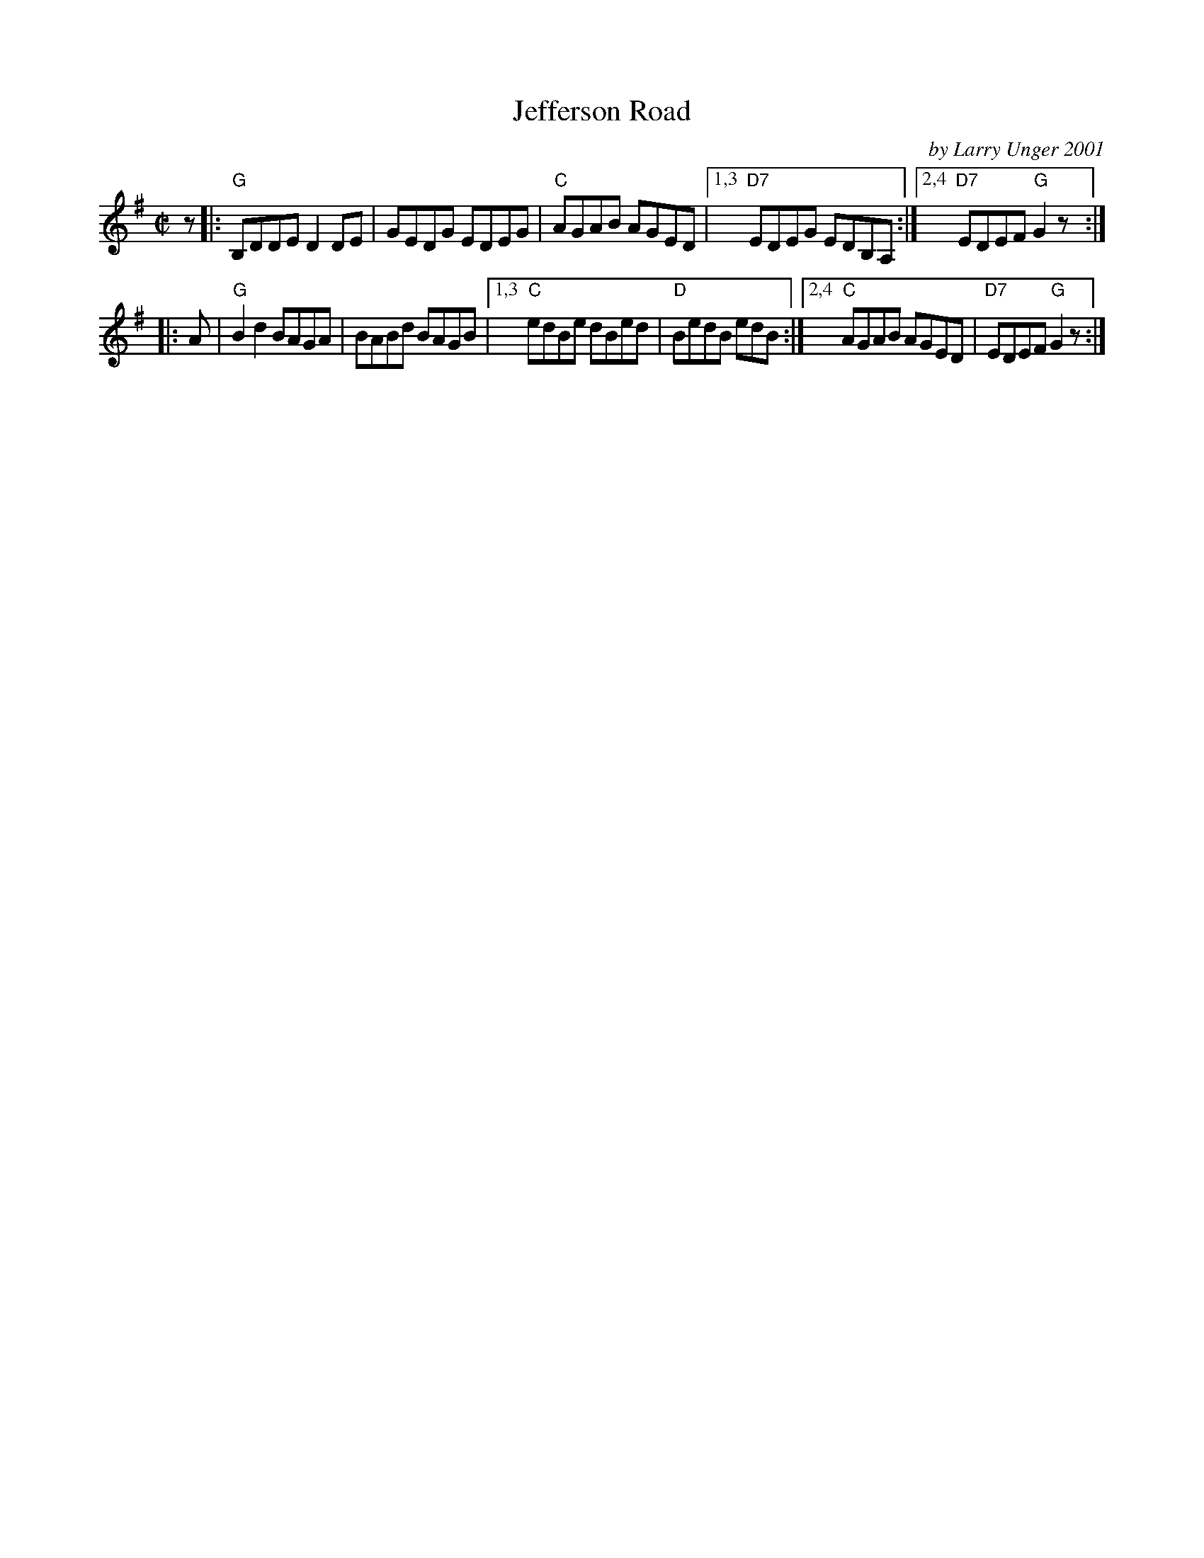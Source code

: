 X: 1
T: Jefferson Road
C: by Larry Unger 2001
R: reel
Z: 2012 John Chambers <jc:trillian.mit.edu>
B: the Portland Collection v.2 p.99
M: C|
L: 1/8
K: G
z |:\
"G"B,DDE D2DE | GEDG EDEG | "C"AGAB AGED |1,3 "D7"EDEG EDB,A, \
                                        :|2,4 "D7"EDEF "G"G2z :|
|: A |\
"G"B2d2 BAGA | BABd BAGB |1,3 "C"edBe dBed | "D"BedB edB \
                        :|2,4 "C"AGAB AGED | "D7"EDEF "G"G2z :|
